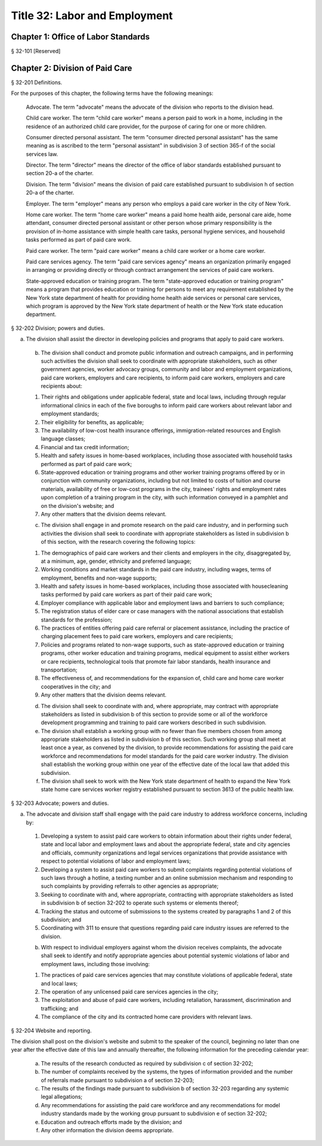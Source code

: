 Title 32: Labor and Employment
===================================================
Chapter 1: Office of Labor Standards
--------------------------------------------------
§ 32-101 [Reserved] ::







Chapter 2: Division of Paid Care
--------------------------------------------------
§ 32-201 Definitions. ::


For the purposes of this chapter, the following terms have the following meanings:

 Advocate. The term "advocate" means the advocate of the division who reports to the division head.

 Child care worker. The term "child care worker" means a person paid to work in a home, including in the residence of an authorized child care provider, for the purpose of caring for one or more children.

 Consumer directed personal assistant. The term "consumer directed personal assistant" has the same meaning as is ascribed to the term "personal assistant" in subdivision 3 of section 365-f of the social services law.

 Director. The term "director" means the director of the office of labor standards established pursuant to section 20-a of the charter.

 Division. The term "division" means the division of paid care established pursuant to subdivision h of section 20-a of the charter.

 Employer. The term "employer" means any person who employs a paid care worker in the city of New York.

 Home care worker. The term "home care worker" means a paid home health aide, personal care aide, home attendant, consumer directed personal assistant or other person whose primary responsibility is the provision of in-home assistance with simple health care tasks, personal hygiene services, and household tasks performed as part of paid care work.

 Paid care worker. The term "paid care worker" means a child care worker or a home care worker.

 Paid care services agency. The term "paid care services agency" means an organization primarily engaged in arranging or providing directly or through contract arrangement the services of paid care workers.

 State-approved education or training program. The term "state-approved education or training program" means a program that provides education or training for persons to meet any requirement established by the New York state department of health for providing home health aide services or personal care services, which program is approved by the New York state department of health or the New York state education department.






§ 32-202 Division; powers and duties. ::


a. The division shall assist the director in developing policies and programs that apply to paid care workers.

 b. The division shall conduct and promote public information and outreach campaigns, and in performing such activities the division shall seek to coordinate with appropriate stakeholders, such as other government agencies, worker advocacy groups, community and labor and employment organizations, paid care workers, employers and care recipients, to inform paid care workers, employers and care recipients about:

 1. Their rights and obligations under applicable federal, state and local laws, including through regular informational clinics in each of the five boroughs to inform paid care workers about relevant labor and employment standards;

 2. Their eligibility for benefits, as applicable;

 3. The availability of low-cost health insurance offerings, immigration-related resources and English language classes;

 4. Financial and tax credit information;

 5. Health and safety issues in home-based workplaces, including those associated with household tasks performed as part of paid care work;

 6. State-approved education or training programs and other worker training programs offered by or in conjunction with community organizations, including but not limited to costs of tuition and course materials, availability of free or low-cost programs in the city, trainees' rights and employment rates upon completion of a training program in the city, with such information conveyed in a pamphlet and on the division's website; and

 7. Any other matters that the division deems relevant.

 c. The division shall engage in and promote research on the paid care industry, and in performing such activities the division shall seek to coordinate with appropriate stakeholders as listed in subdivision b of this section, with the research covering the following topics:

 1. The demographics of paid care workers and their clients and employers in the city, disaggregated by, at a minimum, age, gender, ethnicity and preferred language;

 2. Working conditions and market standards in the paid care industry, including wages, terms of employment, benefits and non-wage supports;

 3. Health and safety issues in home-based workplaces, including those associated with housecleaning tasks performed by paid care workers as part of their paid care work;

 4. Employer compliance with applicable labor and employment laws and barriers to such compliance;

 5. The registration status of elder care or case managers with the national associations that establish standards for the profession;

 6. The practices of entities offering paid care referral or placement assistance, including the practice of charging placement fees to paid care workers, employers and care recipients;

 7. Policies and programs related to non-wage supports, such as state-approved education or training programs, other worker education and training programs, medical equipment to assist either workers or care recipients, technological tools that promote fair labor standards, health insurance and transportation;

 8. The effectiveness of, and recommendations for the expansion of, child care and home care worker cooperatives in the city; and

 9. Any other matters that the division deems relevant.

 d. The division shall seek to coordinate with and, where appropriate, may contract with appropriate stakeholders as listed in subdivision b of this section to provide some or all of the workforce development programming and training to paid care workers described in such subdivision.

 e. The division shall establish a working group with no fewer than five members chosen from among appropriate stakeholders as listed in subdivision b of this section. Such working group shall meet at least once a year, as convened by the division, to provide recommendations for assisting the paid care workforce and recommendations for model standards for the paid care worker industry. The division shall establish the working group within one year of the effective date of the local law that added this subdivision.

 f. The division shall seek to work with the New York state department of health to expand the New York state home care services worker registry established pursuant to section 3613 of the public health law.






§ 32-203 Advocate; powers and duties. ::


a. The advocate and division staff shall engage with the paid care industry to address workforce concerns, including by:

 1. Developing a system to assist paid care workers to obtain information about their rights under federal, state and local labor and employment laws and about the appropriate federal, state and city agencies and officials, community organizations and legal services organizations that provide assistance with respect to potential violations of labor and employment laws;

 2. Developing a system to assist paid care workers to submit complaints regarding potential violations of such laws through a hotline, a texting number and an online submission mechanism and responding to such complaints by providing referrals to other agencies as appropriate;

 3. Seeking to coordinate with and, where appropriate, contracting with appropriate stakeholders as listed in subdivision b of section 32-202 to operate such systems or elements thereof;

 4. Tracking the status and outcome of submissions to the systems created by paragraphs 1 and 2 of this subdivision; and

 5. Coordinating with 311 to ensure that questions regarding paid care industry issues are referred to the division.

 b. With respect to individual employers against whom the division receives complaints, the advocate shall seek to identify and notify appropriate agencies about potential systemic violations of labor and employment laws, including those involving:

 1. The practices of paid care services agencies that may constitute violations of applicable federal, state and local laws;

 2. The operation of any unlicensed paid care services agencies in the city;

 3. The exploitation and abuse of paid care workers, including retaliation, harassment, discrimination and trafficking; and

 4. The compliance of the city and its contracted home care providers with relevant laws.






§ 32-204 Website and reporting. ::


The division shall post on the division's website and submit to the speaker of the council, beginning no later than one year after the effective date of this law and annually thereafter, the following information for the preceding calendar year:

 a. The results of the research conducted as required by subdivision c of section 32-202;

 b. The number of complaints received by the systems, the types of information provided and the number of referrals made pursuant to subdivision a of section 32-203;

 c. The results of the findings made pursuant to subdivision b of section 32-203 regarding any systemic legal allegations;

 d. Any recommendations for assisting the paid care workforce and any recommendations for model industry standards made by the working group pursuant to subdivision e of section 32-202;

 e. Education and outreach efforts made by the division; and

 f. Any other information the division deems appropriate.



 




